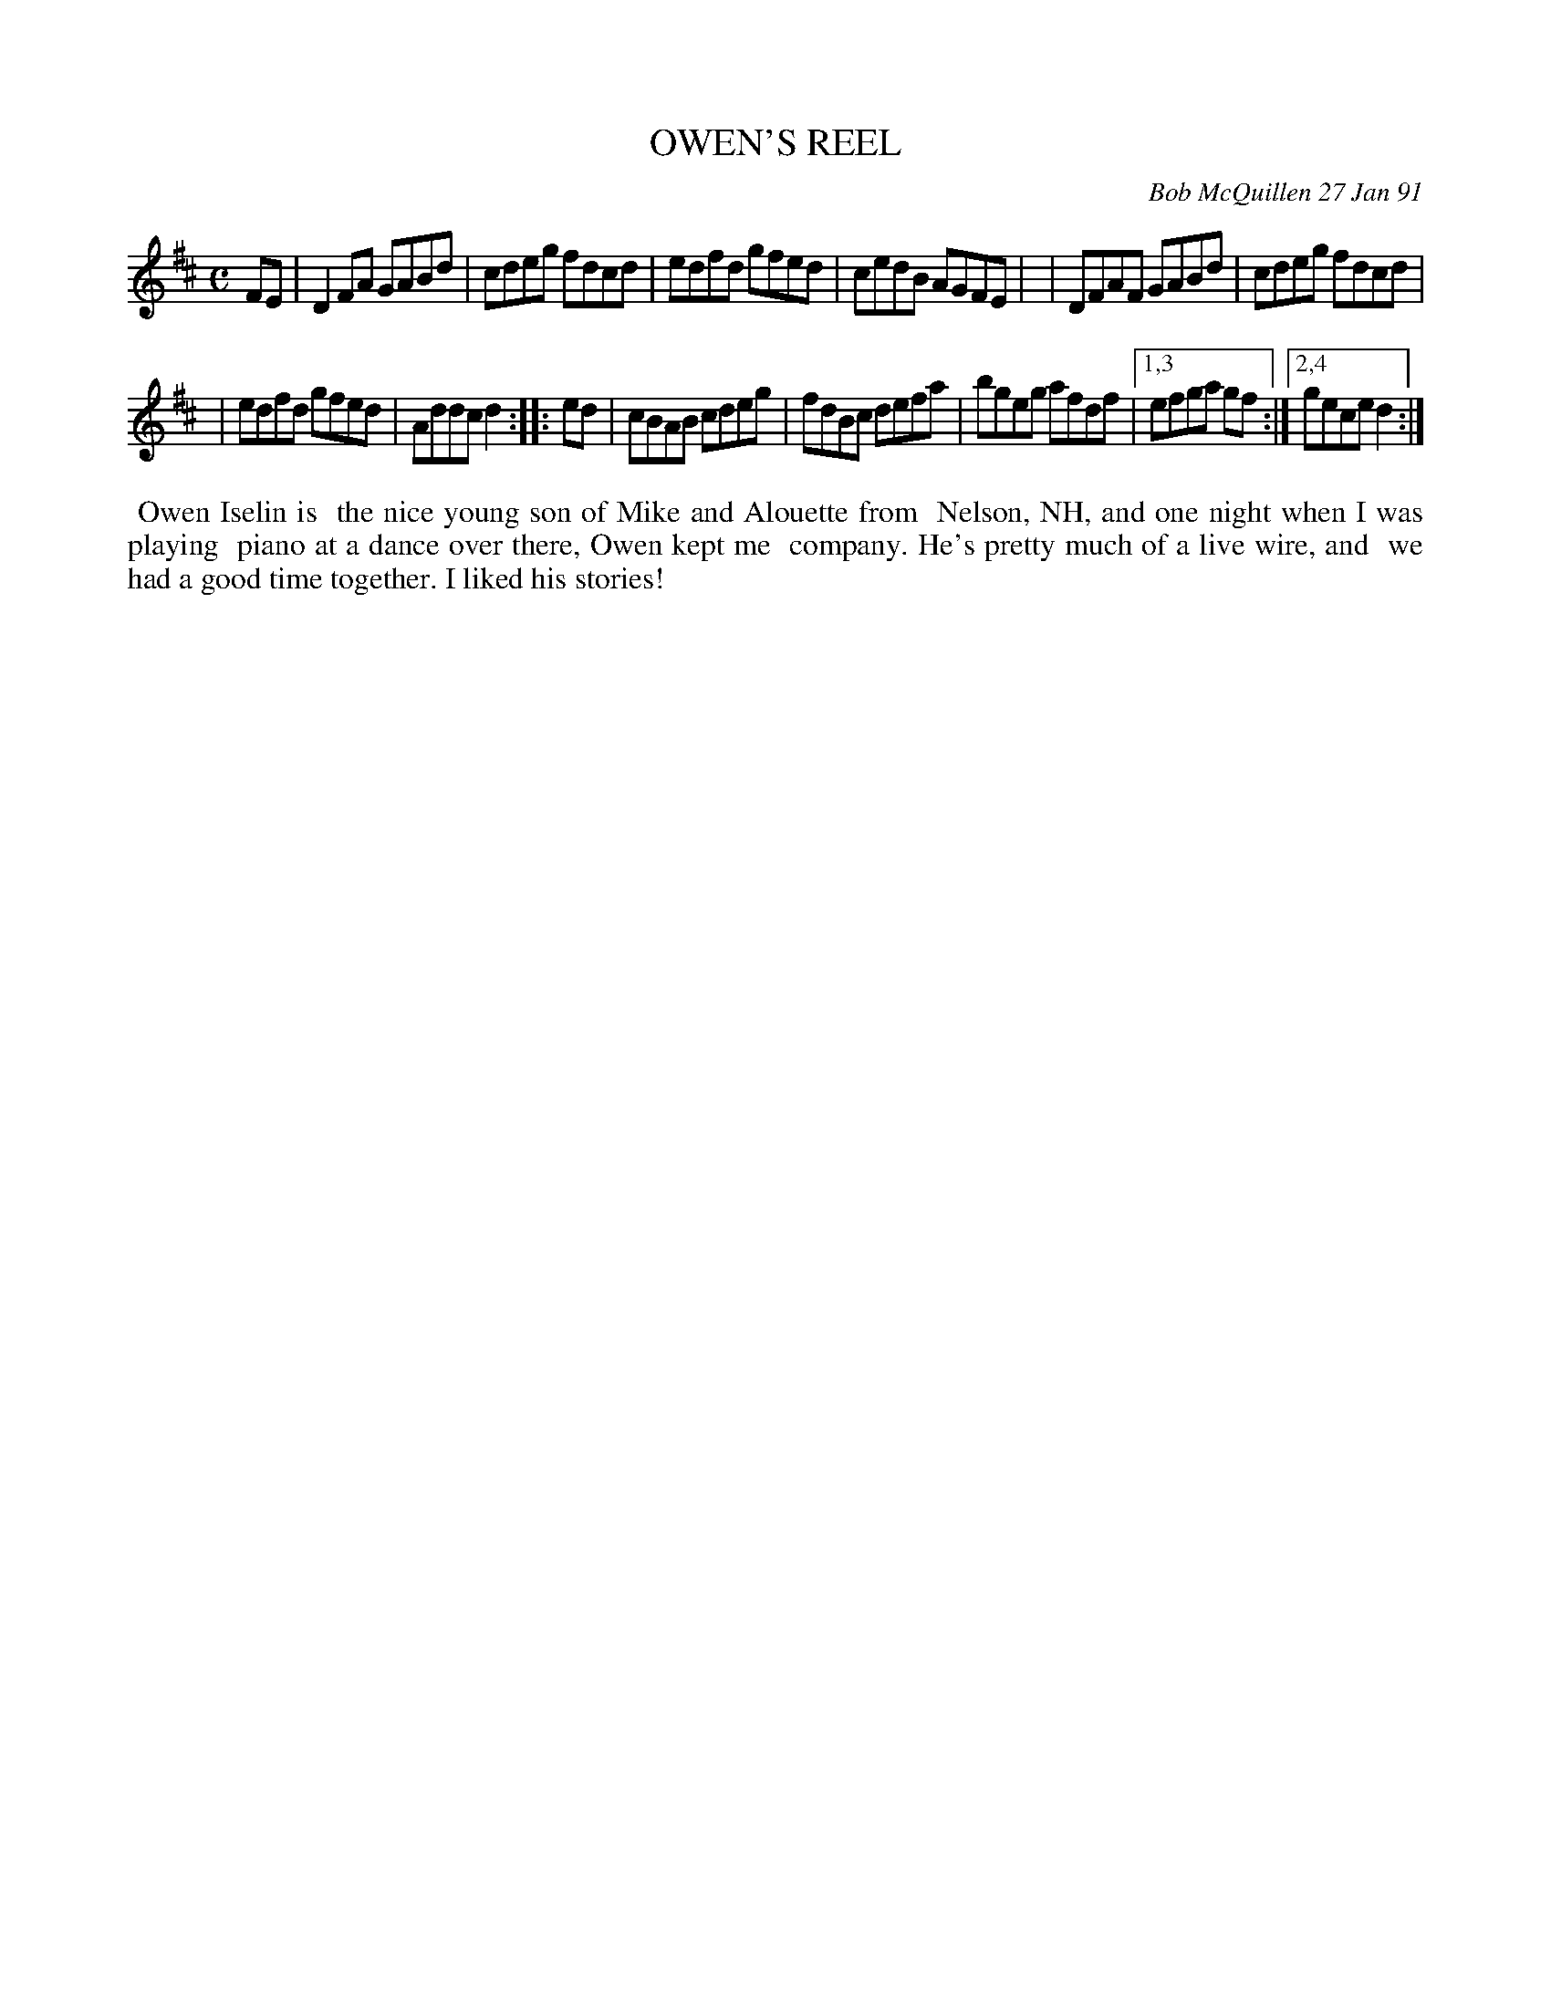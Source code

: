 X: 08085
T: OWEN'S REEL
C: Bob McQuillen 27 Jan 91
B: Bob's Note Book 8 #85
%R: reel
Z: 2021 John Chambers <jc:trillian.mit.edu>
N: The 2nd part collapses easily to a 4-bar phrase with alternate last bars.
N: The 1st part almost works, too, except that the first bars aren't identical.
M: C
L: 1/8
K: D
FE \
| D2FA GABd | cdeg fdcd | edfd gfed | cedB AGFE |\
| DFAF GABd | cdeg fdcd |
| edfd gfed | Addc d2 :: ed \
| cBAB cdeg | fdBc defa | bgeg afdf |1,3 efga gf :|2,4 gece d2 :|
%%begintext align
%% Owen Iselin is
%% the nice young son of Mike and Alouette from
%% Nelson, NH, and one night when I was playing
%% piano at a dance over there, Owen kept me
%% company. He's pretty much of a live wire, and
%% we had a good time together. I liked his stories!
%%endtext
